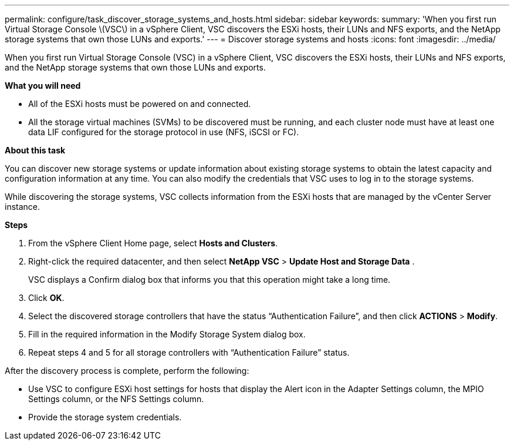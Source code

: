 ---
permalink: configure/task_discover_storage_systems_and_hosts.html
sidebar: sidebar
keywords:
summary: 'When you first run Virtual Storage Console \(VSC\) in a vSphere Client, VSC discovers the ESXi hosts, their LUNs and NFS exports, and the NetApp storage systems that own those LUNs and exports.'
---
= Discover storage systems and hosts
:icons: font
:imagesdir: ../media/

[.lead]
When you first run Virtual Storage Console (VSC) in a vSphere Client, VSC discovers the ESXi hosts, their LUNs and NFS exports, and the NetApp storage systems that own those LUNs and exports.

*What you will need*

* All of the ESXi hosts must be powered on and connected.
* All the storage virtual machines (SVMs) to be discovered must be running, and each cluster node must have at least one data LIF configured for the storage protocol in use (NFS, iSCSI or FC).

*About this task*

You can discover new storage systems or update information about existing storage systems to obtain the latest capacity and configuration information at any time. You can also modify the credentials that VSC uses to log in to the storage systems.

While discovering the storage systems, VSC collects information from the ESXi hosts that are managed by the vCenter Server instance.

*Steps*

. From the vSphere Client Home page, select *Hosts and Clusters*.
. Right-click the required datacenter, and then select *NetApp VSC* > *Update Host and Storage Data* .
+
VSC displays a Confirm dialog box that informs you that this operation might take a long time.

. Click *OK*.
. Select the discovered storage controllers that have the status "`Authentication Failure`", and then click *ACTIONS* > *Modify*.
. Fill in the required information in the Modify Storage System dialog box.
. Repeat steps 4 and 5 for all storage controllers with "`Authentication Failure`" status.

After the discovery process is complete, perform the following:

* Use VSC to configure ESXi host settings for hosts that display the Alert icon in the Adapter Settings column, the MPIO Settings column, or the NFS Settings column.
* Provide the storage system credentials.
